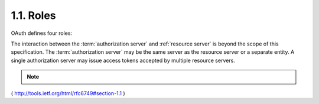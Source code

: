 1.1.  Roles
----------------------------

OAuth defines four roles:

.. glossary::

   resource owner
   resource owners
      An entity capable of granting access to a :term:`protected resource`.
      When the :term:`resource owner` is a person, it is referred to as an
      :term:`end-user`.

   resource server
   resource servers
      The server hosting the :term:`protected resources`, 
      capable of accepting and responding to :term:`protected resource` requests 
      using :term:`access tokens`.

   client
   clients
      An application making :term:`protected resource` requests on behalf of the
      :ref:`resource owner` and with its authorization.  The term "client" does
      not imply any particular implementation characteristics (e.g.,
      whether the application executes on a server, a desktop, or other
      devices).

   authorization server
   authorization servers
      The server issuing :term:`access tokens` to the :term:`client` after successfully
      authenticating the :term:`resource owner` and obtaining authorization.

The interaction between the :term:`authorization server` and :ref:`resource server`
is beyond the scope of this specification.  
The :term:`authorization server` may be the same server as the resource server 
or a separate entity.
A single authorization server may issue access tokens accepted by
multiple resource servers.


.. note::

    .. glossary::

        entity
            - server or something like that.

        end-user
            - special :term:`resource owner` when it is is a person.

( http://tools.ietf.org/html/rfc6749#section-1.1 )
